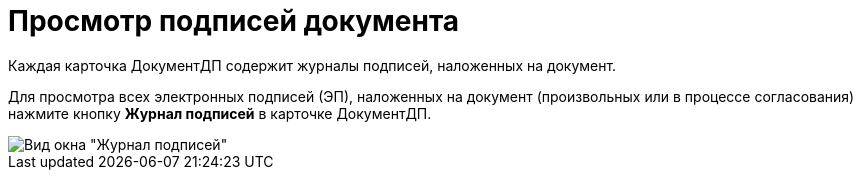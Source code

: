 = Просмотр подписей документа

Каждая карточка ДокументДП содержит журналы подписей, наложенных на документ.

Для просмотра всех электронных подписей (ЭП), наложенных на документ (произвольных или в процессе согласования) нажмите кнопку *Журнал подписей* в карточке ДокументДП.

image::Sign_Journal.png[Вид окна "Журнал подписей"]
